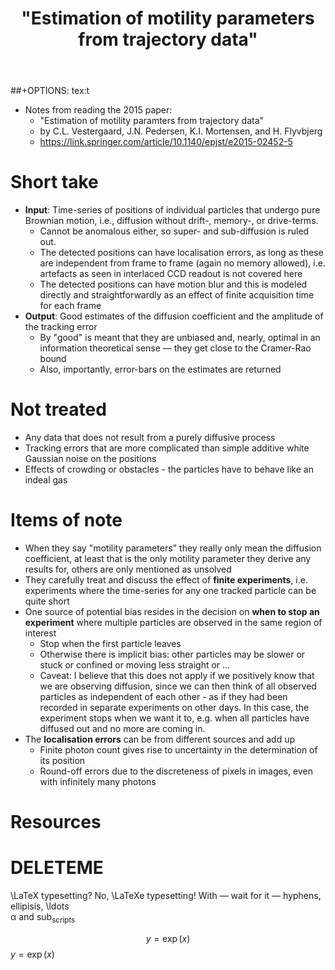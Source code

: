 #+TITLE:  "Estimation of motility parameters from trajectory data"
#+TAGS:  cell-migration data-analysis time-series-analysis
#+CATEGORY: papers
#+EXCERPT: ''
#+MATHJAX: true
##+OPTIONS: tex:t
#+OPTIONS: tex:verbatim

- Notes from reading the 2015 paper:
  + "Estimation of motility paramters from trajectory data"
  + by C.L. Vestergaard, J.N. Pedersen, K.I. Mortensen, and H. Flyvbjerg
  + [[https://link.springer.com/article/10.1140/epjst/e2015-02452-5][https://link.springer.com/article/10.1140/epjst/e2015-02452-5]]

* Short take
- *Input*: Time-series of positions of individual particles that undergo pure Brownian motion, i.e., diffusion without drift-, memory-, or drive-terms. 
  + Cannot be anomalous either, so super- and sub-diffusion is ruled out.
  + The detected positions can have localisation errors, as long as these are independent from frame to frame (again no memory allowed), i.e. artefacts as seen in interlaced CCD readout is not covered here
  + The detected positions can have motion blur and this is modeled directly and straightforwardly as an effect of finite acquisition time for each frame
- *Output*: Good estimates of the diffusion coefficient and the amplitude of the tracking error
  + By "good" is meant that they are unbiased and, nearly, optimal in an information theoretical sense --- they get close to the Cramer-Rao bound
  + Also, importantly, error-bars on the estimates are returned
  
* Not treated
- Any data that does not result from a purely diffusive process
- Tracking errors that are more complicated than simple additive white Gaussian noise on the positions
- Effects of crowding or obstacles - the particles have to behave like an indeal gas

* Items of note
- When they say "motility parameters" they really only mean the diffusion coefficient, at least that is the only motility parameter they derive any results for, others are only mentioned as unsolved
- They carefully treat and discuss the effect of **finite experiments**, i.e. experiments where the time-series for any one tracked particle can be quite short
- One source of potential bias resides in the decision on **when to stop an experiment** where multiple particles are observed in the same region of interest
  + Stop when the first particle leaves
  + Otherwise there is implicit bias: other particles may be slower or stuck or confined or moving less straight  or ...
  + Caveat: I believe that this does not apply if we positively know that we are observing diffusion, since we can then think of all observed particles as independent of each other - as if they had been recorded in separate experiments on other days. In this case, the experiment stops when we want it to, e.g. when all particles have diffused out and no more are coming in.
- The **localisation errors** can be from different sources and add up
  + Finite photon count gives rise to uncertainty in the determination of its position
  + Round-off errors due to the discreteness of pixels in images, even with infinitely many photons
  
* Resources
* DELETEME
\LaTeX typesetting?
No, \LaTeXe typesetting!
With --- wait for it --- hyphens, ellipisis, \ldots \\
\alpha and sub_{scripts}

\[ y = \exp(x) \]
$y = \exp(x)$
